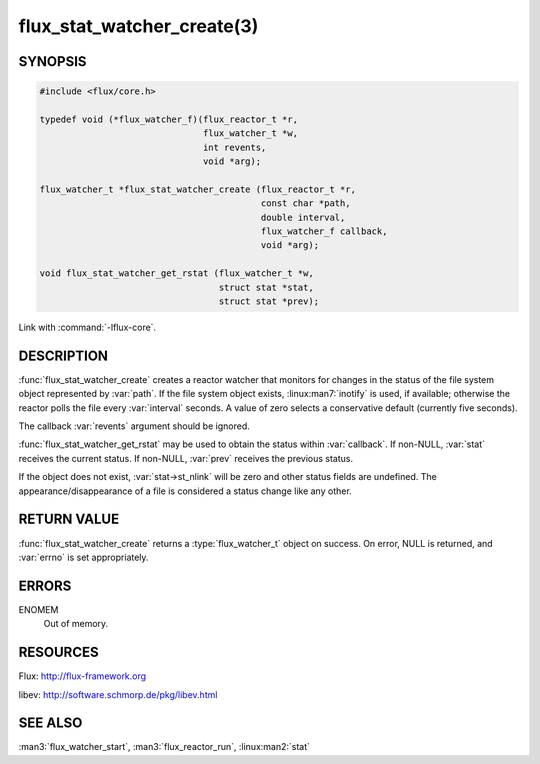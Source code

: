===========================
flux_stat_watcher_create(3)
===========================

.. default-domain:: c

SYNOPSIS
========

.. code-block:: c

   #include <flux/core.h>

   typedef void (*flux_watcher_f)(flux_reactor_t *r,
                                  flux_watcher_t *w,
                                  int revents,
                                  void *arg);

   flux_watcher_t *flux_stat_watcher_create (flux_reactor_t *r,
                                             const char *path,
                                             double interval,
                                             flux_watcher_f callback,
                                             void *arg);

   void flux_stat_watcher_get_rstat (flux_watcher_t *w,
                                     struct stat *stat,
                                     struct stat *prev);

Link with :command:`-lflux-core`.

DESCRIPTION
===========

:func:`flux_stat_watcher_create` creates a reactor watcher that
monitors for changes in the status of the file system object
represented by :var:`path`. If the file system object exists,
:linux:man7:`inotify` is used, if available; otherwise the reactor polls
the file every :var:`interval` seconds. A value of zero selects a
conservative default (currently five seconds).

The callback :var:`revents` argument should be ignored.

:func:`flux_stat_watcher_get_rstat` may be used to obtain the status
within :var:`callback`. If non-NULL, :var:`stat` receives the current status.
If non-NULL, :var:`prev` receives the previous status.

If the object does not exist, :var:`stat->st_nlink` will be zero and other
status fields are undefined. The appearance/disappearance of a file
is considered a status change like any other.


RETURN VALUE
============

:func:`flux_stat_watcher_create` returns a :type:`flux_watcher_t` object
on success.  On error, NULL is returned, and :var:`errno` is set appropriately.


ERRORS
======

ENOMEM
   Out of memory.


RESOURCES
=========

Flux: http://flux-framework.org

libev: http://software.schmorp.de/pkg/libev.html


SEE ALSO
========

:man3:`flux_watcher_start`, :man3:`flux_reactor_run`,
:linux:man2:`stat`
